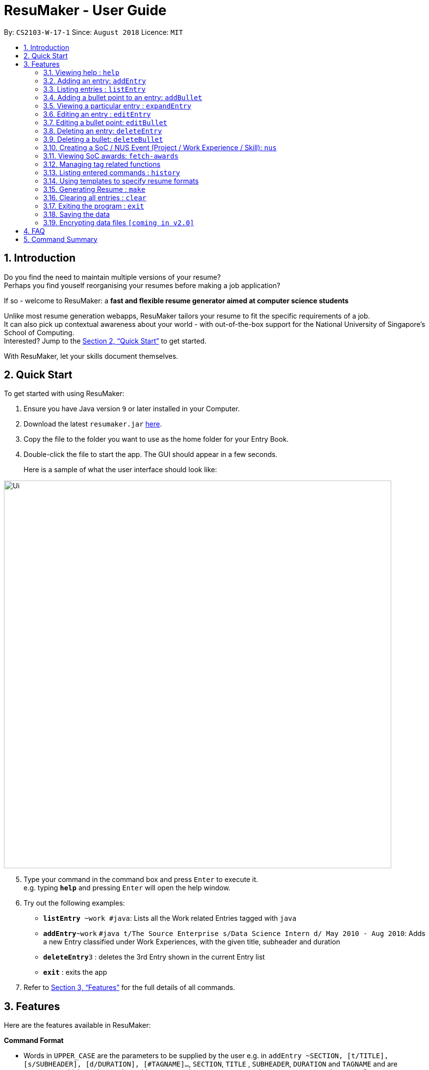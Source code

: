 = ResuMaker - User Guide
:site-section: UserGuide
:toc:
:toc-title:
:toc-placement: preamble
:sectnums:
:imagesDir: images
:stylesDir: stylesheets
:xrefstyle: full
:experimental:
ifdef::env-github[]
:tip-caption: :bulb:
:note-caption: :information_source:
endif::[]
:repoURL: https://github.com/CS2103-AY1819S1-W17-1/main

By: `CS2103-W-17-1`      Since: `August 2018`      Licence: `MIT`

== Introduction

Do you find the need to maintain multiple versions of your resume? +
Perhaps you find youself reorganising your resumes before making a job application?

If so - welcome to ResuMaker: a *fast and flexible resume generator aimed at computer science students*

Unlike most resume generation webapps, ResuMaker tailors your resume to fit the specific requirements of a job. +
It can also pick up contextual awareness about your world - with out-of-the-box support for the National University of Singapore's School of Computing. +
Interested? Jump to the <<Quick Start>> to get started. +

With ResuMaker, let your skills document themselves.

== Quick Start
To get started with using ResuMaker:

.  Ensure you have Java version `9` or later installed in your Computer.
.  Download the latest `resumaker.jar` link:{repoURL}/releases[here].
.  Copy the file to the folder you want to use as the home folder for your Entry Book.
.  Double-click the file to start the app. The GUI should appear in a few seconds.
+
Here is a sample of what the user interface should look like:

image::Ui.png[width="790"]

[start=5]
.  Type your command in the command box and press kbd:[Enter] to execute it. +
e.g. typing *`help`* and pressing kbd:[Enter] will open the help window.
.  Try out the following examples:

* *`listEntry* ~work #java`: Lists all the Work related Entries tagged with `java`
* **`addEntry`**`~work` `#java t/The Source Enterprise s/Data Science Intern d/ May 2010 - Aug 2010`: Adds a new Entry classified under Work Experiences, with the given title, subheader and duration
* **`deleteEntry`**`3` : deletes the 3rd Entry shown in the current Entry list
* *`exit`* : exits the app

.  Refer to <<Features>> for the full details of all commands.

[[Features]]
== Features
Here are the features available in ResuMaker:

====
*Command Format*

* Words in `UPPER_CASE` are the parameters to be supplied by the user e.g. in `addEntry ~SECTION, [t/TITLE], [s/SUBHEADER], [d/DURATION], [#TAGNAME]...`, `SECTION`, `TITLE` , `SUBHEADER`, `DURATION` and `TAGNAME` and  are parameters which can be used as `addEntry ~work #INTERNSHIP t/The Source Enterprise s/Software Engineering Intern d/Jan 2012 - June 2012`.
* Items in square brackets are optional e.g `~SECTION [t/TITLE] [s/SUBHEADER] [d/DURATION] [#TAG]...` can be used as `~work t/The Source Enterprise s/Java programmer d/ Jan 2012 - Dec 2014 #JAVA` or `~awards`.
* Items with `…`​ after them can be used multiple times including zero times e.g. `[#TAG]...` can be used as `{nbsp}` (i.e. 0 times), `#JAVA`, `#JAVA #Software Engineering`, `#JAVA #Software Engineering #AI` etc.
* Parameters can be in any order e.g. if the command specifies `[t/TITLE] [s/SUBHEADER]`, `[s/SUBHEADER] [t/TITLE]` is also acceptable.
====

=== Viewing help : `help`

Views a list of all commands available.
Format: `help`


=== Adding an entry: `addEntry`

Adds an entry to ResuMaker. +
Format: `addEntry ~SECTION , [t/TITLE], [s/SUBHEADER], [d/DURATION] [#TAGNAME]...`

[TIP]
An entry need not have associated title, subheader and duration.
An entry can have any number of tags (including 0).
An entry contains description, which can be added using addBullet as a separate command.
All parameter input from the user must be alphanumeric and can be separated by space, with the exception of `DURATION` which allows special character `-`.

Examples:

* `addEntry ~work #java t/The Source Enterprise s/Java Programmer intern d/ May 2010 - Aug 2010`
* `addEntry ~awards #java`


=== Listing entries : `listEntry`
lists filtered entries in the ResuMaker according to their sections and tags.
Format: `listEntry [~SECTION] [#TAG]...`

****
* Both section and tags are optional - running with no arguments will display all entries
* Note that the description of each entry will be hidden +
****

Examples:

* `listEntry` +
listing all entries.
* `listEntry ~education #java` +
listing all entries under education category and tagged as java.


=== Adding a bullet point to an entry: `addBullet`

Adds a bullet point to the end of the description of an entry at index ENTRYINDEX in ResuMaker. +
Format: `addBullet ENTRYINDEX CONTENTTOADD`

Example:

* `listEntry` +
`addBullet 1 attain Best Financial Hack Award` +
adds a bullet point at the end of the description of 1st entry.


=== Viewing a particular entry : `expandEntry`

expands detailed description of an entry in the ResuMaker at a specified index +
Format: `expandEntry INDEX`

****
* `INDEX` refers to the index of the displayed entry list from executing `listEntry`
* Detailed description will be displayed as an indexed list of all bulleted description in that entry
****

Examples:

* `expandEntry 2`
* `expandEntry 0`


=== Editing an entry : `editEntry`

Edits non-decription fields of an existing entry in the ResuMaker. +
Format: `editEntry INDEX [t/TITLE ] [s/SUBHEADER] [d/DURATION] [#TAG]...`

****
* Edits the entry at the specified `INDEX`. The index refers to the index number shown in the displayed entry list. The index *must be a positive integer* 1, 2, 3, ...
* At least one of the optional fields must be provided.
* Existing values will be updated to the input values.
* When editing tags, the existing tags of the entry will be removed i.e adding of tags is not cumulative.
* You can remove all the entry's tags by typing `#` without specifying any tags after it.
* This command does not allow editing description of the entry, to do so, execute `editBullet`.
****

Example:

* `editEntry 1 t/R company  #JAVA` +
edits the entry at index 1 by replacing its title as R company and replace all its tags by JAVA.


=== Editing a bullet point: `editBullet`

edits a bullet description of an entry in ResuMaker. INDEX refers to the index of a particular bullet description. +
Format: `editBullet ENTRYINDEX BULLETINDEX EDITTEDCONTENT`

****
* Before executing this command, the user needs to execute `expandEntry`
* `ENTRYINDEX` refers to the index number shown in the displayed entry list
* `BULLETINDEX` refers to the index number shown of a particular bulleted description the displayed Entry
* Both parameters *must be a positive integer* 1, 2, 3, ...
****

Example:

* `expandEntry` +
`editBullet 0 0 implement scalable application for data visualization using java` +
edits the entry at index 0 by replacing its bulleted description at index 0 by "implement scalable application for data visualization using java".


=== Deleting an entry: `deleteEntry`

deletes an entry at specified index. +
Format: `deleteEntry INDEX`

****
* The `INDEX` refers to the index number shown in the displayed entry list.
* The `INDEX` *must be a positive integer* 1, 2, 3, ...
****


Examples:

* `listEntry` +
`deleteEntry 2` +
Deletes the 2nd entry in ResuMaker.
* `listEntry ~education` +
`deleteEntry 1` +
Deletes the 1st entry displayed under education section.


=== Deleting a bullet: `deleteBullet`

deletes a bullet at specified index of a particular entry. +
Format: `deleteBullet ENTRYINDEX BULLETINDEX`


****
* Before executing this command, the user needs to execute `expandEntry`
* `ENTRYINDEX` refers to the index number shown in the displayed entry list
* `BULLETINDEX` refers to the index number shown of a particular bulleted description the displayed Entry
* Both parameters *must be a positive integer* 1, 2, 3, ...
****


Examples:

* `listEntry` +
`expandEntry` +
`deleteBullet 2 1` +
Deletes the 1st bullet of the 2nd entry in ResuMaker.
* `listEntry ~education` +
`expandEntry` +
`deleteBullet 1 1` +
Deletes the 1st bullet of the 1st entry displayed under education section of ResuMaker.



=== Creating a SoC / NUS Event (Project / Work Experience / Skill): `nus`
Auto-populates a resume Entry based on a matching SoC / NUS Event.
Format: `nus EVENT_NAME`

[TIP]
The `EVENT_NAME` can be an Event's full name (Mathematics and Computer Science Double Degree Programme), its acronym (math - cs ddp), or even a
partially matching phrase (math - comp sci double deg prog)

Examples:

* `nus orb` +
Creates a Project Entry for `Orbital`
* `nus hack n roll` +
Creates a Project Entry for `Hack n Roll`
* `nus ta cs2040` +
Creates a Work Experience entry for `Teaching Assistant CS2040`

[NOTE]
Slang and acronyms must be correctly configured in application data. ResuMaker ships with correct data for commonly used slang and acronyms.

=== Viewing SoC awards: `fetch-awards`

Lists all awards at SoC in a numbered list.
Format: `fetch-awards` or `fetch-awards INDEX`

The latter format adds the specified award as a resume Entry.

[[tags]]
=== Managing tag related functions
These are functions to help you manage your tags; namely to view and edit the relevant tags and entries.

==== Viewing currently active tags: `tag status`

Lists all tags currently active, and will be generated in the resume.
Format: `tag status` lists all the corresponding tags and categories that will appear in the resume.

==== Listing entries under specific tags: `tag list` or `tag ls`

List all entries under specific tags (space separated).

By default, if a tag is not given, all the tags will be displayed.
Format: `tag ls` list all the tags and the relevant entries for each tag.

Format: `tag ls ~work ~projects #java` list all the `~work` and `~project` entries tagged with `#java`

Entries displayed will be accompanied with their relevant entry id.

==== Add particular tag to entry: `tag add`

Add tags (space separated) to particular entry (identified by index).

Duplicated tags will be ignored

Format: `tag add 10 ~work #java` add tag `#java` and category `~work` to entry 10.

==== Remove particular tag from entry: `tag remove` or `tag rm`

Remove tags (space separated) from a particular entry (identified by index).

By default, if no tags given, all tags will be removed from the entry.

Format: `tag rm 1 ~work #java` remove category `~work` and tag `#java` from entry 1.

Format: `tag rm 10` remove all tags and categories from entry 10.

==== Retagging a particular entry: `tag retag` or `tag rt`

Remove all current tags and replace it with current tags (space separated).

Format: `tag rt 1 ~work #java` remove all tags and categories from entry 1, adding tag `#java` and category `~work` to entry 1.

=== Listing entered commands : `history`

Lists all the commands that you have entered in reverse chronological order. +
Format: `history`

[NOTE]
====
Pressing the kbd:[&uarr;] and kbd:[&darr;] arrows will display the previous and next input respectively in the command box.
====

=== Using templates to specify resume formats
Templates are stored as text files and parsed and loaded into the application using the `loadtemplate` command.

==== Loading template : `loadtemplate`

Loads a template from a text file into the application. +
Format: `loadtemplate FILEPATH`

Examples:

* `loadtemplate google.txt` +
Loads the template specified in `google.txt`

==== Writing template files
//TODO: how do we have parallel structure for this?
Templates are written by the user as text files, consisting of lines of the following format:
-----
[Category Heading]:[~Category Tag]:[Tag Groups]
-----

Each line specifies a category, starting with the title to be displayed, its corresponding category tag, and tags used to filter entries.

An entry is included if it is tagged with that category, and fulfils any of the groups of tags, separated by a space.
Each group contains tags separated by an ampersand (&),
and an entry must contain all tags in a group to fulfil the group.

For example, the following template file:
[literal]
--
Work Experience:~work:
Education:~education:uni training&cs
Projects:~projects:software&java&recent
--
Will result in the resume being generated as follows:
[sidebar]
--
*Work Experience* +
(all work entries regardless of tags)

*Education* +
(education entries tagged with `uni`, or both `training` and `cs`)

*Projects* +
(project entries tagged with `software`, `java` and `recent`)
--

=== Generating Resume : `make`

Generates a Resume file in Markdown format with the given name, using the _template_ currently loaded in the application.



Examples:

* `make sep.md` +
Generates a file named sep.md, containing a Resume which lists entries as designated by the currently loaded template.


=== Clearing all entries : `clear`

Clears all entries from the entry book. +
Format: `clear`

=== Exiting the program : `exit`

Exits the program. +
Format: `exit`

=== Saving the data

Entry book data are saved in the hard disk automatically after any command that changes the data. +
There is no need to save manually.

// tag::dataencryption[]
=== Encrypting data files `[coming in v2.0]`

_{explain how the user can enable/disable data encryption}_
// end::dataencryption[]

== FAQ

*Q*: How do I transfer my data to another Computer? +
*A*: Install the app in the other computer and overwrite the empty data file it creates with the file that contains the data of your previous Entry Book folder.

== Command Summary
For reference, here is a brief summary of the commands available and their syntax:

* *Help* : `help`
* *Add Entry* `addEntry ~SECTION , [t/TITLE], [s/SUBHEADER], [d/DURATION] [#TAGNAME]…` +
e.g. `addEntry ~work #java t/The Source Enterprise s/Java Programmer intern d/ May 2010 - Aug 2010`
* *Add Bullet* `addBullet INDEX CONTENTTOADD` +
e.g. `addBullet 0 attain Best Financial Hack Award`
* *List Entry* : `listEntry [~SECTION] [#TAG]…` +
e.g. `listEntry ~education java`
* *Expand Entry* : `expandEntry INDEX` +
e.g. `expandEntry 2`
* *Edit Entry* : `editEntry INDEX [t/TITLE ] [s/SUBHEADER] [d/DURATION] [#TAG]…` +
e.g. `editEntry 1 t/R company #JAVA`
* *Edit Bullet* : `editBullet ENTRYINDEX BULLETINDEX EDITTEDCONTENT` +
e.g. `editBullet 0 0 implement scalable application for data visualization using java`
* *Delete Entry* : `deleteEntry INDEX` +
e.g. `deleteEntry 2`
* *Delete Bullet* : `deleteBullet ENTRYINDEX BULLETINDEX` +
e.g. `deleteBullet 2 2`
* *Add Nus Entry* : `nus EVENT_NAME` +
e.g. `nus hack n roll`
* *View Soc Awards* : `fetch-awards` or `fetch-awards INDEX`
* *Clear* : `clear`
* *Select* : `select INDEX` +
e.g.`select 2`
* *History* : `history`
* *Tag Status*: `tag status`
* *Tag List*: `tag ls TAG [MORE_TAGS]` +
e.g. `tag ls ~work #java`
* *Tag Remove*: `tag rm INDEX TAG [MORE_TAGS]` +
e.g. `tag rm 10 ~work #python`
* *Tag Retag*: `tag tg INDEX TAG [MORE_TAGS]` +
e.g. `tag rt 10 ~project #web`
* *Load Template*: `loadtemplate FILEPATH` +
e.g. `loadtemplate google.txt`
* *Generate Resume* : `make FILENAME`
